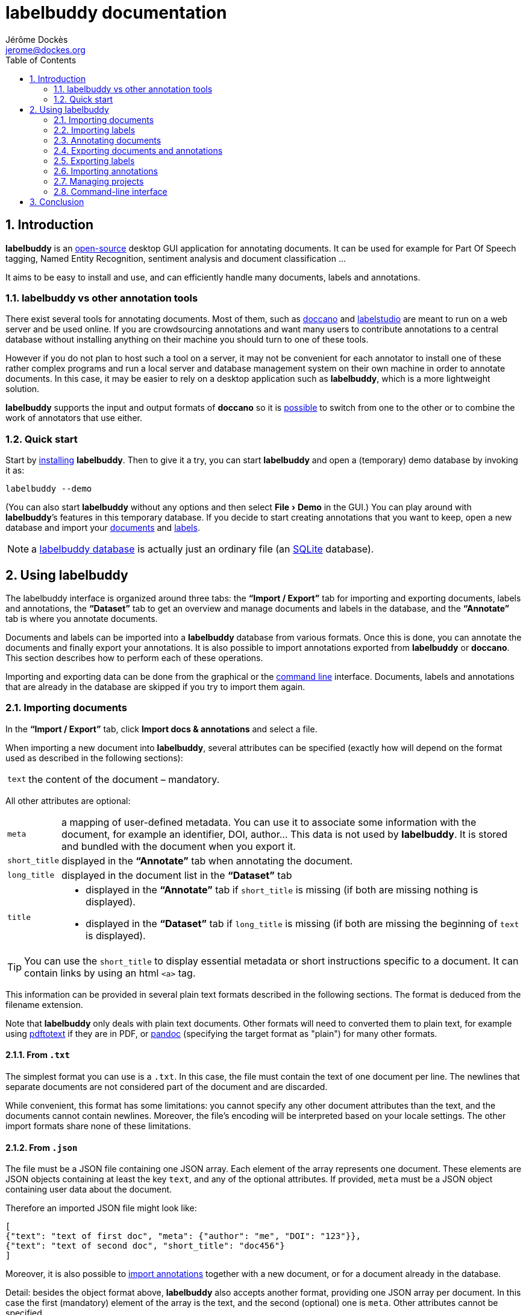 = labelbuddy documentation
Jérôme Dockès <jerome@dockes.org>
:experimental:
:toc: left
:lang: en
:webfonts!:
:sectnums:
:idprefix:
:idseparator: -
:toclevels: 2
:docinfo: shared
:prewrap!:
:source-highlighter: pygments
:pygments-style: lovelace
:homepage: https://jeromedockes.github.io/labelbuddy/
:downloadspage: https://jeromedockes.github.io/labelbuddy/installation.html
:lbppa: https://launchpad.net/~jdockes/+archive/ubuntu/labelbuddy
:lbppapackages: https://launchpad.net/~jdockes/+archive/ubuntu/labelbuddy/+packages
:ghreleases: https://github.com/jeromedockes/labelbuddy/releases
:ghrepo: https://github.com/jeromedockes/labelbuddy/
:lblicense: https://github.com/jeromedockes/labelbuddy/blob/main/LICENSE.txt
:sqlitehome: https://www.sqlite.org/
:lb: pass:q[*labelbuddy*]
:doca: pass:q[*doccano*]
:ietab: pass:q[*"`Import / Export`"* tab]
:annotab: pass:q[*"`Annotate`"* tab]
:dstab: pass:q[*"`Dataset`"* tab]
:iet: pass:q[*"`Import / Export`"*]
:annot: pass:q[*"`Annotate`"*]
:dst: pass:q[*"`Dataset`"*]


ifndef::env-github[]
ifdef::lbversion[]
This document describes {homepage}[{lb}] version *{lbversion}*.
endif::[]
endif::[]

== Introduction

{lb} is an {lblicense}[open-source] desktop GUI application for annotating documents.
It can be used for example for Part Of Speech tagging, Named Entity Recognition, sentiment analysis and document classification ...

It aims to be easy to install and use, and can efficiently handle many documents, labels and annotations.

=== labelbuddy vs other annotation tools

There exist several tools for annotating documents.
Most of them, such as https://doccano.github.io/doccano/[doccano] and https://labelstud.io/[labelstudio] are meant to run on a web server and be used online.
If you are crowdsourcing annotations and want many users to contribute annotations to a central database without installing anything on their machine you should turn to one of these tools.

However if you do not plan to host such a tool on a server, it may not be convenient for each annotator to install one of these rather complex programs and run a local server and database management system on their own machine in order to annotate documents.
In this case, it may be easier to rely on a desktop application such as {lb}, which is a more lightweight solution.

{lb} supports the input and output formats of {doca} so it is <<copying-annotations-to-and-from-doccano,possible>> to switch from one to the other or to combine the work of annotators that use either.

=== Quick start

Start by {downloadspage}[installing] {lb}.
Then to give it a try, you can start {lb} and open a (temporary) demo database by invoking it as:

....
labelbuddy --demo
....

(You can also start {lb} without any options and then select menu:File[Demo] in the GUI.)
You can play around with {lb}’s features in this temporary database.
If you decide to start creating annotations that you want to keep, open a new database and import your <<importing-documents,documents>> and <<importing-labels,labels>>.

NOTE: a <<managing-projects,labelbuddy database>> is actually just an ordinary file (an {sqlitehome}[SQLite] database).

== Using labelbuddy

The labelbuddy interface is organized around three tabs: the {ietab} for importing and exporting documents, labels and annotations, the {dstab} to get an overview and manage documents and labels in the database, and the {annotab} is where you annotate documents.

Documents and labels can be imported into a {lb} database from various formats.
Once this is done, you can annotate the documents and finally export your annotations.
It is also possible to import annotations exported from {lb} or {doca}.
This section describes how to perform each of these operations.

Importing and exporting data can be done from the graphical or the <<command-line-interface,command line>> interface.
Documents, labels and annotations that are already in the database are skipped if you try to import them again.


=== Importing documents

In the {ietab}, click btn:[Import docs & annotations] and select a file.

When importing a new document into {lb}, several attributes can be specified (exactly how will depend on the format used as described in the following sections):

[horizontal]
`text`:: the content of the document – mandatory.

All other attributes are optional:

[horizontal]
`meta`:: a mapping of user-defined metadata. You can use it to associate some information with the document, for example an identifier, DOI, author... This data is not used by {lb}. It is stored and bundled with the document when you export it.
`short_title`:: displayed in the {annotab} when annotating the document.
`long_title`:: displayed in the document list in the {dstab}
`title`::
* displayed in the {annotab} if `short_title` is missing (if both are missing nothing is displayed).
* displayed in the {dstab} if `long_title` is missing (if both are missing the beginning of `text` is displayed).

TIP: You can use the `short_title` to display essential metadata or short instructions specific to a document.
It can contain links by using an html `<a>` tag.

This information can be provided in several plain text formats described in the following sections.
The format is deduced from the filename extension.

Note that {lb} only deals with plain text documents.
Other formats will need to converted them to plain text, for example using https://www.xpdfreader.com/pdftotext-man.html[pdftotext] if they are in PDF, or https://pandoc.org/[pandoc] (specifying the target format as "plain") for many other formats.

==== From `.txt`

The simplest format you can use is a `.txt`.
In this case, the file must contain the text of one document per line.
The newlines that separate documents are not considered part of the document and are discarded.

While convenient, this format has some limitations: you cannot specify any other document attributes than the text, and the documents cannot contain newlines.
Moreover, the file’s encoding will be interpreted based on your locale settings.
The other import formats share none of these limitations.

==== From `.json`

The file must be a JSON file containing one JSON array.
Each element of the array represents one document.
These elements are JSON objects containing at least the key `text`, and any of the optional attributes.
If provided, `meta` must be a JSON object containing user data about the document.

Therefore an imported JSON file might look like:

[source,json]
----
[
{"text": "text of first doc", "meta": {"author": "me", "DOI": "123"}},
{"text": "text of second doc", "short_title": "doc456"}
]
----

Moreover, it is also possible to <<importing-annotations,import annotations>> together with a new document, or for a document already in the database.

Detail: besides the object format above, {lb} also accepts another format, providing one JSON array per document.
In this case the first (mandatory) element of the array is the text, and the second (optional) one is `meta`.
Other attributes cannot be specified.
[source,json]
----
[
["text of first doc", {"title": "doc 1", "DOI": "123"}],
["text of second doc"]
]
----

==== From `.jsonl`

When importing a `.json` file the whole file is read into memory before inserting the documents in the database.
To read documents one by one and reduce memory usage, you can use https://jsonlines.org/[JSON Lines].
It is similar to the JSON format, but instead of having one JSON array, the file must contain one JSON document per line.
For example:
[source,json]
----
{"text": "text of first doc", "meta": {"author": "me", "DOI": "123"}}
{"text": "text of second doc", "short_title": "doc456"}
----
Note the outer brackets are removed and the documents are not separated by commas.
The object representing each document must occupy exactly one line, unlike in `.json` where whitespace is not important.

As for `.json`, `.jsonl` also allows <<importing-annotations,importing annotations>>.

==== From `.xml`

You can also use a simple XML format.
In this case as well, the documents are read one by one.
The root element must be `document_set` and contain any number of `document` elements.
Each `document` contains the text and any additional information.
User metadata is provided in the attributes of an element named `meta`.
A `document`’s children can appear in any order.

For example:

[source,xml]
----
<?xml version="1.0" encoding="UTF-8"?>
<document_set>
  <document>
    <text>text of first doc</text>
    <meta DOI="123" author="me"/>
  </document>
  <document>
    <text>text of second doc</text>
    <short_title>doc456</short_title>
  </document>
</document_set>
----

The same format can be used to <<importing-annotations,import annotations>>.

=== Importing labels

To import labels, click btn:[Import labels] in the {ietab}.
Labels have three attributes: a mandatory `text` (label name), and an optional `color` and `shortcut_key`.
The `shortcut_key` is a lower-case ASCII letter (a-z) that helps quickly <<annotating-documents,annotating text>> with that label.

For compatibility with {doca}, `color` can also be specified as `background_color` and `shortcut_key` can be specified as `suffix_key`.

As for documents, the format is deduced from the filename extension when importing labels.
The label color and shortcut key can be changed from within the GUI application .

==== From `.txt`

The text file contains one label per line. For example:

....
Noun
Verb
Adjective
....

To specify a color or shortcut key (or to use labels that contain newlines), use the `.json` format.

==== From `.json`

The file must contain a JSON array containing one JSON object per label.

Each label's object must have the key `text` and optionally `color` and `shortcut_key` (or their synonyms `background_color` and `suffix_key`, which have lower precedence).

For example:

[source,json]
----
[
{"text": "Noun", "color": "#ff0000"},
{"text": "Verb", "color": "yellow", "shortcut_key": "v"},
{"text": "Adjective"}
]
----

Detail: besides the object format above, {lb} also accepts another format, providing one JSON array per label.
In this case the first (mandatory) element of the array is the text (label name), and the second (optional) one is the color.
[source,json]
----
[
["Noun", "#ff0000"],
["Verb", "yellow"],
["Adjective"]
]
----

=== Annotating documents

Once you have imported labels and documents you can see them in the {dstab}.
You can delete labels or documents and change the color and shortcut associated with each label.
You then go to the {annotab}.
(If you double-click a document it will be opened in the {annotab}.)

To annotate a document, select the region you want to label with the mouse and click on the appropriate label.
It is also possible to do the same thing with the keyboard.
Search for the term you want to annotate and the first match will be selected.
The selection can be adusted with the keyboard using the bindings described <<keybindings-summary,below>>.
Then press the shortcut key associated with the label you want to set.

Once you have created annotations, you can select any of them by clicking it.
It becomes [.blue-bg.active-anno]#underlined# and you can change its label by clicking on a different one or remove the annotation by clicking btn:[Remove].
You can also do this with the keyboard: jump to the next annotation with the kbd:[Space] key and change its label with a label shortcut or remove it with kbd:[Backspace].

TIP: If the selected annotation is not visible enough you can also make it *bold* by selecting  menu:Preferences[Bold selected annotation].

TIP: If you are doing document classification and need global labels for the documents, just annotate any arbitrary portion of text.
If you need to tag some document status such as "approved", "checked", etc., add a label for that!

==== Overlapping annotations

When two or more annotations overlap, the whole group is shown in [.annotation-cluster]##white text on a gray background##.
As you click the gray region or press the kbd:[Space] key, each [.annotation-cluster]##annotation is ##[.active-anno.blue-bg]##selected##[.annotation-cluster]## in turn## and shown in its label's color.

The status bar on the bottom of the window shows a caret ("`^`") next to the label name when the selected annotation is the first of its overlapping group (and "`^^`" when it is the first in the document).


[#keybindings-summary]
==== Summary of key bindings in the {annotab}

[cols="1,2"]
|===
2+| Searching and navigation

| kbd:[Ctrl] and scroll the mouse
| zoom or dezoom the text (for persistent settings, use menu:Preferences[Choose font] )

| kbd:[Ctrl+F], kbd:[/]
| search

| kbd:[Enter]
| next search match

| kbd:[Shift+Enter]
| previous search match

| kbd:[Ctrl+J], kbd:[Ctrl+N], kbd:[Down]
| scroll down one line

| kbd:[Ctrl+K], kbd:[Ctrl+P], kbd:[Up]
| scroll up one line

| kbd:[Ctrl+D]
| scroll down one page

| kbd:[Ctrl+U]
| scroll up one page

| kbd:[Ctrl+L]
| cycle between placing the cursor at the center, top and bottom of the window
|===

[cols="1,2"]
|===
2+| Manipulating annotations

| kbd:[A-Z] (label's `shortcut_key`)
| set corresponding label for the currently selected region or annotation

| kbd:[Backspace]
| remove selected annotation

| kbd:[Space]
| jump to next annotation and select it

| kbd:[Shift+Space]
| jump to previous annotation and select it

| kbd:[Esc]
| un-select selected annotation
|===

[cols="1,2"]
|===
2+| Manipulating the text selection

| kbd:[\]]
| move the *end* of the selection by one *word* to the *right*

| kbd:[[]
| move the *end* of the selection by one *word* to the *left*

| kbd:[}]
| move the *beginning* of the selection by one *word* to the *right*

| kbd:[{]
| move the *beginning* of the selection by one *word* to the *left*

| kbd:[Ctrl+\]]
| move the *end* of the selection by one *character* to the *right*

| kbd:[Ctrl+[]
| move the *end* of the selection by one *character* to the *left*

| kbd:[Ctrl+}]
| move the *beginning* of the selection by one *character* to the *right*

| kbd:[Ctrl+{]
| move the *beginning* of the selection by one *character* to the *left*
|===

[cols="1,2"]
|===
2+| Navigating documents

| kbd:[>]
| go to next document

| kbd:[<]
| go to previous document
|===

Moreover, you can use kbd:[Alt+A], kbd:[Alt+D] and kbd:[Alt+I] to jump to the {annot}, {dst} and {iet} tabs respectively.

=== Exporting documents and annotations

Once you are satisfied with your annotations you can export them to an `.json`, `.jsonl` or `.xml` file to share them or use them in other applications.

Back in the {ietab}, click btn:[Export docs & annotations].
You can choose to export all documents or only those that have annotations.
You can choose to export the text of the documents or not.
If you don’t export the text, the documents can be identified from metadata you may have associated with them, or by the MD5 checksum of the text that is always exported.
You can also provide an "`annotation approver`" (user name), that will be exported as the `annotation_approver` (used by {doca}).
You can also choose to only export the documents, without the annotations.

When clicking btn:[Export docs & annotations] you are asked to select a file and the resulting format will depend on the filename extension.
The export format is the same as the import format.
Exported documents and annotations can thus be imported back into a {lb} database.

Compared to previous description of the import format, in exported documents:

* `text` is optional (you can choose not to export it to save space, in this case documents can be identified from their MD5 checksum or from the user metadata).
* `document_md5_checksum` (containing the hex representation of the MD5 checksum of the text) and `labels` (containing the document’s annotations) are added.
The optional attribute `annotation_approver` can also be added.

`labels` is a list of annotations, each represented by a triplet of:

[horizontal]
`start_char`:: the position of the first character (starting from 0 at the begining of the text)
`end_char`:: the position of one past the last character
`label`:: the label name.

For example if the text starts with "`hello`" and you highlighted exactly that word, and labelled it with `label_1`, the associated annotation will be `[0, 5, "label_1"]`.

NOTE: Documents are exported in the same order that they were imported.

==== Exporting to `.json`

JSON exported annotations might look like:

[source,json]
----
[
{"annotation_approver":"jerome","document_md5_checksum":"f5a42de39848dbdadf79aade46135b7a","labels":[[0,4,"Noun"]],"meta":{"DOI":"123","author":"me"},"text":"text of first doc"},
{"annotation_approver":"jerome","document_md5_checksum":"d5c080bd4c6033f977182e757a0059b1","labels":[[0,4,"Verb"],[8,14,"Adjective"]],"meta":{}, "text":"text of second doc", "short_title": "doc456"}
]
----

Each document will always be on one separate line; this makes it easy to parse the file incrementally.
Moreover as the documents are always in the same order, it gives line-oriented tools such as *diff* or *git* a better chance of producing useful output.

==== Exporting to `.jsonl`

If you choose to export to a https://jsonlines.org/[JSON lines] file, the content will be almost the same as the JSON one, but with just one JSON object per line and not one JSON array containing all the documents:

[source,json]
----
{"annotation_approver":"jerome","document_md5_checksum":"f5a42de39848dbdadf79aade46135b7a","labels":[[0,4,"Noun"]],"meta":{"DOI":"123","author":"me"},"text":"text of first doc"}
{"annotation_approver":"jerome","document_md5_checksum":"d5c080bd4c6033f977182e757a0059b1","labels":[[0,4,"Verb"],[8,14,"Adjective"]],"meta":{}, "text":"text of second doc", "short_title": "doc456"}
----

==== Exporting to `.xml`

If you choose a `.xml` file the result is a UTF-8 encoded XML document.
Again the format is the same as for importing with some additional elements (and possibly no text).

So it may look like:

[source,xml]
----
<?xml version="1.0" encoding="UTF-8"?>
<document_set>
    <document>
        <text>text of first doc</text>
        <document_md5_checksum>f5a42de39848dbdadf79aade46135b7a</document_md5_checksum>
        <meta DOI="123" author="me"/>
        <annotation_approver>jerome</annotation_approver>
        <labels>
            <annotation>
                <start_char>0</start_char>
                <end_char>4</end_char>
                <label>Noun</label>
            </annotation>
        </labels>
    </document>
    <document>
        <text>text of second doc</text>
        <document_md5_checksum>d5c080bd4c6033f977182e757a0059b1</document_md5_checksum>
        <meta/>
        <annotation_approver>jerome</annotation_approver>
        <short_title>doc456</short_title>
        <labels>
            <annotation>
                <start_char>0</start_char>
                <end_char>4</end_char>
                <label>Verb</label>
            </annotation>
            <annotation>
                <start_char>8</start_char>
                <end_char>14</end_char>
                <label>Adjective</label>
            </annotation>
        </labels>
    </document>
</document_set>
----

CAUTION: https://en.wikipedia.org/wiki/Valid_characters_in_XML[Invalid characters] (for example form feed, `0xC`) will not be written to the output.
JSON can represent all Unicode characters, including some characters that are invalid in XML.
Thus if you imported documents from JSON or JSONL and there is a chance that they contain invalid XML characters, it is safer to choose JSON or JSONL as the export format so that no characters are ommitted in the output.

=== Exporting labels

You can also export labels by clicking "`Export labels`" and selecting a JSON file.
The resulting file will contain an array of json objects; the same format as the <<from-json,input format>>.
Unlike documents each label is not on a single line.
Both keys `color` and `background_color` are set to the label's colors.
Both keys `shortcut_key` and `suffix_key` are set to the label's shortcut key if it has one.

=== Importing annotations

Exported annotations can be imported back into the same or another {lb} database.
Simply use the btn:[Import docs & annotations] button and select the exported file.
Labels used in the annotations that are not in the database will be added (with an arbitrary color that can be
changed in the application).

For documents already in the database, annotations will be imported whether the document’s text was exported together with the annotations or not.
If the text is not present in the exported file, the MD5 checksum will be used to associate the annotations with the correct document.

Annotations already in the database (same label at the same position in the same document) will not be inserted, so it is not a problem to import the same documents and annotations several times.

For documents that are not in the database, their text must have been exported together with the annotations and in this case both the document and the annotations will be added to the database.

==== Copying annotations to and from doccano

Documents and annotations exported from {doca} can also be imported into a {lb} database.
To do so, when exporting from {doca} select the format "`jsonl (text label)`".
Make sure to save them in a file with the `.jsonl` extension (not `.json`) otherwise {lb} will try to parse it as JSON and JSON Lines is not valid JSON.

CAUTION: {doca} strips leading and trailing whitespace from documents when importing them.
Therefore if you import the result into a {lb} database that already contains the original documents, it may not be recognized as being the same ({lb} doesn’t modify the imported documents) and you might end up with (near) duplicate documents in the database.

Annotations exported from {lb} in the `.jsonl` format together with the document’s text can also be imported into {doca} (selecting the "`jsonl`" import format).

CAUTION: if the original document contained leading whitespace, {lb} annotations will appear shifted when {doca} removes the whitespace.
Moreover, {lb} can handle overlapping annotations whereas {doca} cannot.
Therefore if you try to import overlapping annotations (created with {lb}) into {doca} the results will be incorrect; annotated text will appear duplicated and jumbled.
Finally, {doca} allows duplicate documents so if the documents were already in the {doca} database, they will appear as new (duplicate) documents rather than new annotations for existing documents.

=== Managing projects

Each {lb} database (containing documents, labels and annotations) is an {sqlitehome}[SQLite] database.
That is a single regular file on your disk that you can copy, backup, or share, like any other file.

TIP: Using SQLite you can also open a connection directly to the database to query it or even modify it.
If you do so, set `PRAGMA foreign_keys = ON`.

After starting {lb}, you can create a new database or open an existing one by selecting menu:File[Open].
If you used {lb} before, by default at startup it opens the last database that you used.
The database to open can also be specified when invoking {lb} from the command line:
....
labelbuddy /path/to/my_project.labelbuddy
....

The path to the current database is displayed in the {ietab}.

If you just want to give {lb} a try and don’t have documents or labels yet, you can also select menu:File[Demo] to open a temporary database pre-loaded with a few examples.

As it is easy to create, copy and delete databases (an empty {lb} database is just 56K), and to copy documents, labels and annotations from one to another, you have some freedom in the organization of annotation work.
For example, you can break down the annotations into several files to reflect the structure of your project.

=== Command-line interface

{lb} can also be used from the command line to create databases, import and export documents, labels and annotations without opening the GUI.
See the `labelbuddy(1)` <<manpage#,*man* page>>, or `labelbuddy -h` for a short list of options reproduced here:

....
Usage: ./labelbuddy [options] database
Annotate documents.

Options:
  -h, --help                              Displays this help.
  -v, --version                           Displays version information.
  --demo                                  Open a temporary demo database with
                                          pre-loaded docs
  --import-labels <labels file>           Labels file to import in database.
  --import-docs <docs file>               Docs & annotations file to import in
                                          database.
  --export-labels <exported labels file>  Labels file to export to.
  --export-docs <exported docs file>      Docs & annotations file to export to.
  --labelled-only                         Export only labelled documents
  --no-text                               Do not include doc text when
                                          exporting
  --no-annotations                        Do not include annotations when
                                          exporting
  --approver <name>                       User or 'annotations approver' name
  --vacuum                                Repack database into minimal amount
                                          of disk space.

Arguments:
  database                                Database to open.
....

If any of the `import-` or `export-` options are used, {lb} doesn’t start a GUI but performs the required import or export operations and exits.
It is possible to specify these options several times.
To use these options, the database path must be provided explicitly.
Labels are imported first, then documents, then export operations are performed.

As an example, to convert a previously exported file `docs.xml` to JSON you could run:

....
tmpdb=$(mktemp) && labelbuddy $tmpdb --import-docs docs.xml --export-docs docs.json; rm $tmpdb
....

Regarding `vacuum`: when data is deleted from an `sqlite3` database, the file doesn’t shrink.
The freed up space is not lost; it is kept and reused when new data is added to the database.
To shrink the database to occupy a minimal amount of disk space, we can use:

....
labelbuddy --vacuum /path/to/db.labelbuddy
....

or equivalently:

....
sqlite3 /path/to/db.labelbuddy 'VACUUM;'
....

See more details https://sqlite.org/lang_vacuum.html[here].
When the `vacuum` option is used, other options are ignored and {lb} shrinks the database then exits without starting the GUI.

== Conclusion

{lb} was created using C++, https://www.qt.io/[Qt], {sqlitehome}[SQLite], tools from the https://www.gnu.org/[GNU project], and more.

If you find a bug, kindly open an issue on the {ghrepo}[labelbuddy GitHub repository].
